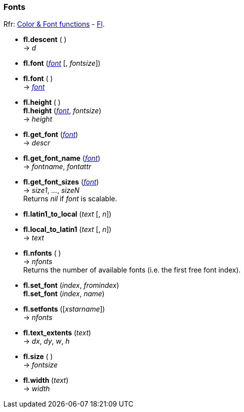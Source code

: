 
=== Fonts
[small]#Rfr: 
link:++http://www.fltk.org/doc-1.3/group__fl__attributes.html++[Color & Font functions] -
link:++http://www.fltk.org/doc-1.3/classFl.html++[Fl].#

* *fl.descent* ( ) +
-> _d_

* *fl.font* (<<font, _font_>> [, _fontsize_]) +
* *fl.font* ( ) +
-> <<font, _font_>>

* *fl.height* ( ) +
*fl.height* (<<font, _font_>>, _fontsize_) +
-> _height_

* *fl.get_font* (<<font, _font_>>) +
-> _descr_

* *fl.get_font_name* (<<font, _font_>>) +
-> _fontname_, _fontattr_

* *fl.get_font_sizes* (<<font, _font_>>) +
-> _size1_, _..._, _sizeN_ +
[small]#Returns _nil_ if _font_ is scalable.#

* *fl.latin1_to_local* (_text_ [, _n_]) +
* *fl.local_to_latin1* (_text_ [, _n_]) +
-> _text_

* *fl.nfonts* ( ) +
-> _nfonts_ +
[small]#Returns the number of available fonts (i.e. the first free font index).#

* *fl.set_font* (_index_, _fromindex_) +
*fl.set_font* (_index_, _name_)

* *fl.setfonts* ([_xstarname_]) +
-> _nfonts_

* *fl.text_extents* (_text_) +
-> _dx_, _dy_, _w_, _h_

* *fl.size* ( ) +
-> _fontsize_

* *fl.width* (_text_) +
-> _width_


////
* *fl.* ( )

* *fl.* (__) +
* *fl.* ( ) +
-> __

boolean
////

